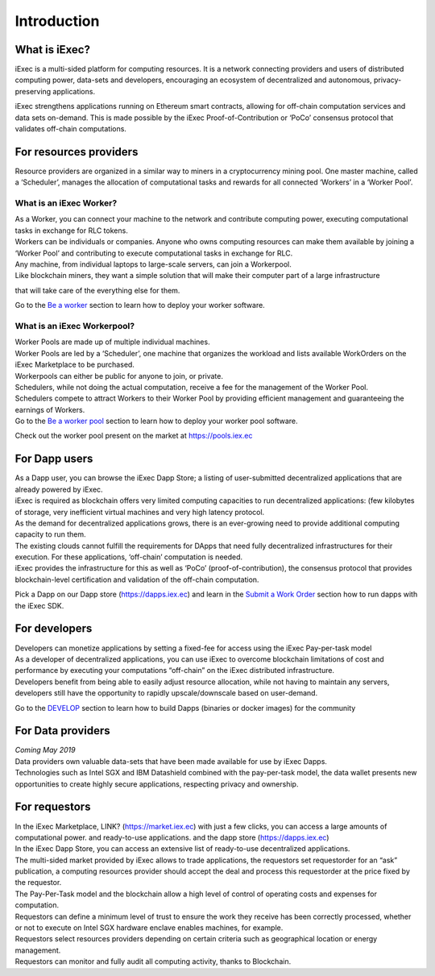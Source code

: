 Introduction
============

What is iExec?
--------------

iExec is a multi-sided platform for computing resources.
It is a network connecting providers and users of distributed computing power, data-sets and developers,
encouraging an ecosystem of decentralized and autonomous, privacy-preserving applications.

iExec strengthens applications running on Ethereum smart contracts,
allowing for off-chain computation services and data sets on-demand.
This is made possible by the iExec Proof-of-Contribution or ‘PoCo’ consensus protocol that validates off-chain computations.


For resources providers
-----------------------

Resource providers are organized in a similar way to miners in a cryptocurrency mining pool.
One master machine, called a ‘Scheduler’, manages the allocation of computational tasks
and rewards for all connected ‘Workers’ in a ‘Worker Pool’.


What is an iExec Worker?
~~~~~~~~~~~~~~~~~~~~~~~~

| As a Worker, you can connect your machine to the network and contribute computing power, executing computational tasks in exchange for RLC tokens.
| Workers can be individuals or companies. Anyone who owns computing resources can make them available by joining a ‘Worker Pool’ and contributing to execute computational tasks in exchange for RLC.
| Any machine, from individual laptops to large-scale servers, can join a Workerpool.
| Like blockchain miners, they want a simple solution that will make their computer part of a large infrastructure
that will take care of the everything else for them.

Go to the `Be a worker`_ section to learn how to deploy your worker software.

.. _Be a worker: /worker.html

What is an iExec Workerpool?
~~~~~~~~~~~~~~~~~~~~~~~~~~~~

| Worker Pools are made up of multiple individual machines.
| Worker Pools are led by a ‘Scheduler’, one machine that organizes the workload and lists available WorkOrders on the iExec Marketplace to be purchased.
| Workerpools can either be public for anyone to join, or private.
| Schedulers, while not doing the actual computation, receive a fee for the management of the Worker Pool.
| Schedulers compete to attract Workers to their Worker Pool by providing efficient management and guaranteeing the earnings of Workers.

| Go to the `Be a worker pool`_ section to learn how to deploy your worker pool software.

.. _Be a worker pool: /workerpool.html

Check out the worker pool present on the market at https://pools.iex.ec


For Dapp users
--------------

| As a Dapp user, you can browse the iExec Dapp Store; a listing of user-submitted decentralized applications that are already powered by iExec.
| iExec is required as blockchain offers very limited computing capacities to run decentralized applications: (few kilobytes of storage, very inefficient virtual machines and very high latency protocol.
| As the demand for decentralized applications grows, there is an ever-growing need to provide additional computing capacity to run them.
| The existing clouds cannot fulfill the requirements for DApps that need fully decentralized infrastructures for their execution. For these applications, ‘off-chain’ computation is needed.
| iExec provides the infrastructure for this as well as ‘PoCo’ (proof-of-contribution), the consensus protocol that provides blockchain-level certification and validation of the off-chain computation.

Pick a Dapp on our Dapp store (https://dapps.iex.ec) and learn in the `Submit a Work Order`_ section how to run dapps with the iExec SDK.

.. _Submit a Work Order: /ordersubmit.html

For developers
--------------

| Developers can monetize applications by setting a fixed-fee for access using the iExec Pay-per-task model
| As a developer of decentralized applications, you can use iExec to overcome blockchain limitations of cost
 and performance by executing your computations “off-chain” on the iExec distributed infrastructure.
| Developers benefit from being able to easily adjust resource allocation, while not having to maintain any servers,
 developers still have the opportunity to rapidly upscale/downscale based on user-demand.

Go to the `DEVELOP`_ section to learn how to build Dapps (binaries or docker images) for the community

.. _DEVELOP: /dockerapp.html


For Data providers
------------------

| *Coming May 2019*
| Data providers own valuable data-sets that have been made available for use by iExec Dapps.
| Technologies such as Intel SGX and IBM Datashield combined with the pay-per-task model,
 the data wallet presents new opportunities to create highly secure applications, respecting privacy and ownership.


For requestors
--------------

| In the iExec Marketplace, LINK? (https://market.iex.ec) with just a few clicks, you can access a large amounts
 of computational power. and ready-to-use applications. and the dapp store (https://dapps.iex.ec)
| In the iExec Dapp Store, you can access an extensive list of ready-to-use decentralized applications.
| The multi-sided market provided by iExec allows to trade applications, the requestors set requestorder
 for an “ask” publication, a computing resources provider should accept the deal and process this requestorder
  at the price fixed by the requestor.
| The Pay-Per-Task model and the blockchain allow a high level of control of operating costs and expenses for computation.
| Requestors can define a minimum level of trust to ensure the work they receive has been correctly processed,
 whether or not to execute on Intel SGX hardware enclave enables machines, for example.
| Requestors select resources providers depending on certain criteria such as geographical location or energy management.
| Requestors can monitor and fully audit all computing activity, thanks to Blockchain.